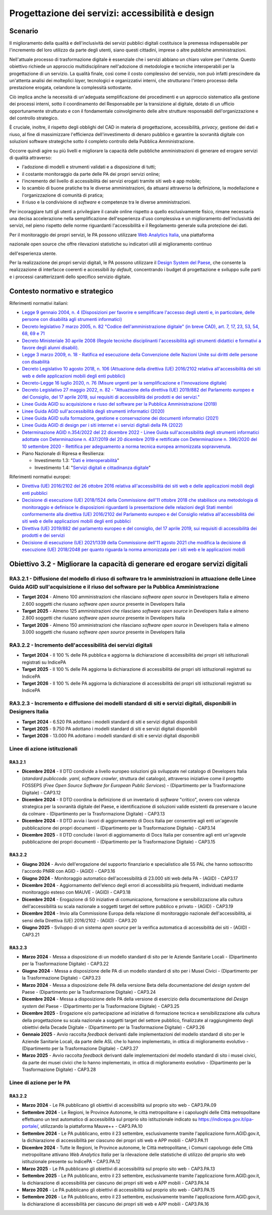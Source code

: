 Progettazione dei servizi: accessibilità e design
=================================================

Scenario
--------

Il miglioramento della qualità e dell'inclusività dei servizi pubblici
digitali costituisce la premessa indispensabile per l'incremento del
loro utilizzo da parte degli utenti, siano questi cittadini, imprese o
altre pubbliche amministrazioni.

Nell'attuale processo di trasformazione digitale è essenziale che i
servizi abbiano un chiaro valore per l'utente. Questo obiettivo richiede
un approccio multidisciplinare nell'adozione di metodologie e tecniche
interoperabili per la progettazione di un servizio. La qualità finale,
così come il costo complessivo del servizio, non può infatti prescindere
da un'attenta analisi dei molteplici *layer,* tecnologici e
organizzativi interni, che strutturano l'intero processo della
prestazione erogata, celandone la complessità sottostante.

Ciò implica anche la necessità di un'adeguata semplificazione dei
procedimenti e un approccio sistematico alla gestione dei processi
interni, sotto il coordinamento del Responsabile per la transizione al
digitale, dotato di un ufficio opportunamente strutturato e con il
fondamentale coinvolgimento delle altre strutture responsabili
dell'organizzazione e del controllo strategico.

È cruciale, inoltre, il rispetto degli obblighi del CAD in materia di
progettazione, accessibilità, *privacy*, gestione dei dati e riuso, al
fine di massimizzare l'efficienza dell'investimento di denaro pubblico e
garantire la sovranità digitale con soluzioni software strategiche sotto
il completo controllo della Pubblica Amministrazione.

Occorre quindi agire su più livelli e migliorare la capacità delle
pubbliche amministrazioni di generare ed erogare servizi di qualità
attraverso:

-  l'adozione di modelli e strumenti validati e a disposizione di tutti;

-  il costante monitoraggio da parte delle PA dei propri servizi online;

-  l'incremento del livello di accessibilità dei servizi erogati tramite
   siti web e app mobile;

-  lo scambio di buone pratiche tra le diverse amministrazioni, da
   attuarsi attraverso la definizione, la modellazione e
   l'organizzazione di comunità di pratica;

-  Il riuso e la condivisione di *software* e competenze tra le diverse
   amministrazioni.

Per incoraggiare tutti gli utenti a privilegiare il canale online
rispetto a quello esclusivamente fisico, rimane necessaria una decisa
accelerazione nella semplificazione dell'esperienza d'uso complessiva e
un miglioramento dell'inclusività dei servizi, nel pieno rispetto delle
norme riguardanti l'accessibilità e il Regolamento generale sulla
protezione dei dati.

Per il monitoraggio dei propri servizi, le PA possono utilizzare `Web
Analytics Italia <https://webanalytics.italia.it/>`__, una piattaforma

nazionale open source che offre rilevazioni statistiche su indicatori
utili al miglioramento continuo

dell'esperienza utente.

Per la realizzazione dei propri servizi digitali, le PA possono
utilizzare il `Design System del
Paese <https://designers.italia.it/design-system/>`__, che consente la
realizzazione di interfacce coerenti e accessibili *by default*,
concentrando i budget di progettazione e sviluppo sulle parti e i
processi caratterizzanti dello specifico servizio digitale.

Contesto normativo e strategico
-------------------------------

Riferimenti normativi italiani:

-  `Legge 9 gennaio 2004, n. 4 (Disposizioni per favorire e semplificare
   l'accesso degli utenti e, in particolare, delle persone con
   disabilità agli strumenti
   informatici) <https://www.normattiva.it/uri-res/N2Ls?urn:nir:stato:legge:2004-01-09;4!vig=>`__

-  `Decreto legislativo 7 marzo 2005, n. 82 "Codice dell'amministrazione
   digitale" (in breve CAD), art. 7, 17, 23, 53, 54, 68, 69 e
   71 <https://www.normattiva.it/uri-res/N2Ls?urn:nir:stato:decreto.legislativo:2005-03-07;82!vig=>`__

-  `Decreto Ministeriale 30 aprile 2008 (Regole tecniche disciplinanti
   l'accessibilità agli strumenti didattici e formativi a favore degli
   alunni
   disabili). <https://www.gazzettaufficiale.it/eli/id/2008/06/12/08A04044/sg>`__

-  `Legge 3 marzo 2009, n. 18 - Ratifica ed esecuzione della Convenzione
   delle Nazioni Unite sui diritti delle persone con
   disabilità <https://www.normattiva.it/uri-res/N2Ls?urn:nir:stato:legge:2009-03-03;18~art3>`__

-  `Decreto Legislativo 10 agosto 2018, n. 106 (Attuazione della
   direttiva (UE) 2016/2102 relativa all'accessibilità dei siti web e
   delle applicazioni mobili degli enti
   pubblici) <https://www.gazzettaufficiale.it/eli/id/2018/09/11/18G00133/sg>`__

-  `Decreto-Legge 16 luglio 2020, n. 76 (Misure urgenti per la
   semplificazione e l'innovazione
   digitale) <https://www.gazzettaufficiale.it/eli/id/2020/07/16/20G00096/sg>`__

-  `Decreto Legislativo 27 maggio 2022, n. 82 - "Attuazione della
   direttiva (UE) 2019/882 del Parlamento europeo e del Consiglio, del
   17 aprile 2019, sui requisiti di accessibilità dei prodotti e dei
   servizi." <https://www.normattiva.it/uri-res/N2Ls?urn:nir:stato:decreto.legislativo:2022-05-27;82>`__

-  `Linee Guida AGID su acquisizione e riuso del software per la
   Pubblica Amministrazione
   (2019) <https://docs.italia.it/italia/developers-italia/lg-acquisizione-e-riuso-software-per-pa-docs/it/stabile/>`__

-  `Linee Guida AGID sull'accessibilità degli strumenti informatici
   (2020) <https://trasparenza.agid.gov.it/archivio19_regolamenti_0_5382.html>`__

-  `Linee Guida AGID sulla formazione, gestione e conservazione dei
   documenti informatici
   (2021) <https://www.agid.gov.it/sites/default/files/repository_files/linee_guida_sul_documento_informatico.pdf>`__

-  `Linee Guida AGID di design per i siti internet e i servizi digitali
   della PA
   (2022) <https://docs.italia.it/italia/design/lg-design-servizi-web/it/versione-corrente/index.html>`__

-  `Determinazione AGID n.354/2022 del 22 dicembre 2022 - Linee Guida
   sull'accessibilità degli strumenti informatici adottate con
   Determinazione n. 437/2019 del 20 dicembre 2019 e rettificate con
   Determinazione n. 396/2020 del 10 settembre 2020 - Rettifica per
   adeguamento a norma tecnica europea armonizzata
   sopravvenuta <https://trasparenza.agid.gov.it/archivio28_provvedimenti-amministrativi_0_123388_725_1.html>`__.

-  Piano Nazionale di Ripresa e Resilienza:

   -  Investimento 1.3: "`Dati e
      interoperabilità <https://italiadomani.gov.it/it/Interventi/investimenti/dati-e-interoperabilita.html>`__"

   -  Investimento 1.4: "`Servizi digitali e cittadinanza
      digitale <https://italiadomani.gov.it/it/Interventi/investimenti/servizi-digitali-e-cittadinanza-digitale.html>`__"

Riferimenti normativi europei:

-  `Direttiva (UE) 2016/2102 del 26 ottobre 2016 relativa
   all'accessibilità dei siti web e delle applicazioni mobili degli enti
   pubblici <https://eur-lex.europa.eu/legal-content/IT/TXT/PDF/?uri=CELEX:32016L2102&from=IT>`__

-  `Decisione di esecuzione (UE) 2018/1524 della Commissione dell'11
   ottobre 2018 che stabilisce una metodologia di monitoraggio e
   definisce le disposizioni riguardanti la presentazione delle
   relazioni degli Stati membri conformemente alla direttiva (UE)
   2016/2102 del Parlamento europeo e del Consiglio relativa
   all'accessibilità dei siti web e delle applicazioni mobili degli enti
   pubblici <https://eur-lex.europa.eu/legal-content/IT/TXT/PDF/?uri=CELEX:32018D1524&from=ES>`__

-  `Direttiva (UE) 2019/882 del parlamento europeo e del consiglio, del
   17 aprile 2019, sui requisiti di accessibilità dei prodotti e dei
   servizi <https://eur-lex.europa.eu/legal-content/IT/TXT/PDF/?uri=CELEX:32019L0882&from=EN>`__

-  `Decisione di esecuzione (UE) 2021/1339 della Commissione dell'11
   agosto 2021 che modifica la decisione di esecuzione (UE) 2018/2048
   per quanto riguarda la norma armonizzata per i siti web e le
   applicazioni
   mobili <https://eur-lex.europa.eu/legal-content/IT/TXT/?uri=CELEX%3A32021D1339>`__

Obiettivo 3.2 - Migliorare la capacità di generare ed erogare servizi digitali
------------------------------------------------------------------------------

RA3.2.1 - Diffusione del modello di riuso di software tra le amministrazioni in attuazione delle Linee Guida AGID sull'acquisizione e il riuso del software per la Pubblica Amministrazione
~~~~~~~~~~~~~~~~~~~~~~~~~~~~~~~~~~~~~~~~~~~~~~~~~~~~~~~~~~~~~~~~~~~~~~~~~~~~~~~~~~~~~~~~~~~~~~~~~~~~~~~~~~~~~~~~~~~~~~~~~~~~~~~~~~~~~~~~~~~~~~~~~~~~~~~~~~~~~~~~~~~~~~~~~~~~~~~~~~~~~~~~~~~

-  **Target 2024** - Almeno 100 amministrazioni che rilasciano
   *software* *open source* in Developers Italia e almeno 2.600 soggetti
   che riusano *software* *open source* presente in Developers Italia

-  **Target 2025** - Almeno 125 amministrazioni che rilasciano
   *software* *open source* in Developers Italia e almeno 2.800 soggetti
   che riusano *software* *open source* presente in Developers Italia

-  **Target 2026** - Almeno 150 amministrazioni che rilasciano
   *software* *open source* in Developers Italia e almeno 3.000 soggetti
   che riusano *software* *open source* presente in Developers Italia

RA3.2.2 - Incremento dell'accessibilità dei servizi digitali 
~~~~~~~~~~~~~~~~~~~~~~~~~~~~~~~~~~~~~~~~~~~~~~~~~~~~~~~~~~~~~

-  **Target 2024** - Il 100 % delle PA pubblica e aggiorna la
   dichiarazione di accessibilità dei propri siti istituzionali
   registrati su IndicePA

-  **Target 2025** - Il 100 % delle PA aggiorna la dichiarazione di
   accessibilità dei propri siti istituzionali registrati su IndicePA

-  **Target 2026** - Il 100 % delle PA aggiorna la dichiarazione di
   accessibilità dei propri siti istituzionali registrati su IndicePA

RA3.2.3 - Incremento e diffusione dei modelli standard di siti e servizi digitali, disponibili in Designers Italia
~~~~~~~~~~~~~~~~~~~~~~~~~~~~~~~~~~~~~~~~~~~~~~~~~~~~~~~~~~~~~~~~~~~~~~~~~~~~~~~~~~~~~~~~~~~~~~~~~~~~~~~~~~~~~~~~~~

-  **Target 2024** - 6.520 PA adottano i modelli standard di siti e
   servizi digitali disponibili

-  **Target 2025** - 9.750 PA adottano i modelli standard di siti e
   servizi digitali disponibili

-  **Target 2026** - 13.000 PA adottano i modelli standard di siti e
   servizi digitali disponibili

Linee di azione istituzionali
~~~~~~~~~~~~~~~~~~~~~~~~~~~~~

RA3.2.1 
^^^^^^^^

-  **Dicembre 2024** - Il DTD condivide a livello europeo soluzioni già
   sviluppate nel catalogo di Developers Italia (*standard publiccode.
   yaml, software crawler*, struttura del catalogo), attraverso
   iniziative come il progetto FOSSEPS (*Free Open Source Software for
   European Public Services*) - (Dipartimento per la Trasformazione
   Digitale) - CAP3.12

-  **Dicembre 2024** - Il DTD coordina la definizione di un inventario
   di *software* "critico", ovvero con valenza strategica per la
   sovranità digitale del Paese, e identificazione di soluzioni valide
   esistenti da preservare o lacune da colmare - (Dipartimento per la
   Trasformazione Digitale) - CAP3.13

-  **Dicembre 2024** - Il DTD avvia i lavori di aggiornamento di Docs
   Italia per consentire agli enti un'agevole pubblicazione dei propri
   documenti - (Dipartimento per la Trasformazione Digitale) - CAP3.14

-  **Dicembre 2025** - Il DTD conclude i lavori di aggiornamento di Docs
   Italia per consentire agli enti un'agevole pubblicazione dei propri
   documenti - (Dipartimento per la Trasformazione Digitale) - CAP3.15

RA3.2.2 
^^^^^^^^

-  **Giugno 2024** - Avvio dell'erogazione del supporto finanziario e
   specialistico alle 55 PAL che hanno sottoscritto l'accordo PNRR con
   AGID - (AGID) - CAP3.16

-  **Giugno 2024** - Monitoraggio automatico dell'accessibilità di
   23.000 siti web della PA - (AGID) - CAP3.17

-  **Dicembre 2024** - Aggiornamento dell'elenco degli errori di
   accessibilità più frequenti, individuati mediante monitoraggio esteso
   con MAUVE - (AGID) - CAP3.18

-  **Dicembre 2024** - Erogazione di 50 iniziative di comunicazione,
   formazione e sensibilizzazione alla cultura dell'accessibilità su
   scala nazionale a soggetti target del settore pubblico e privato -
   (AGID) - CAP3.19

-  **Dicembre 2024** - Invio alla Commissione Europa della relazione di
   monitoraggio nazionale dell'accessibilità, ai sensi della Direttiva
   (UE) 2016/2102 - (AGID) - CAP3.20

-  **Giugno 2025** - Sviluppo di un sistema *open source* per la
   verifica automatica di accessibilità dei siti - (AGID) - CAP3.21

RA3.2.3 
^^^^^^^^

-  **Marzo 2024** - Messa a disposizione di un modello standard di sito
   per le Aziende Sanitarie Locali - (Dipartimento per la Trasformazione
   Digitale) - CAP3.22

-  **Giugno 2024** - Messa a disposizione delle PA di un modello
   standard di sito per i Musei Civici - (Dipartimento per la
   Trasformazione Digitale) - CAP3.23

-  **Marzo 2024** - Messa a disposizione delle PA della versione Beta
   della documentazione del *design system* del Paese - (Dipartimento
   per la Trasformazione Digitale) - CAP3.24

-  **Dicembre 2024** - Messa a disposizione delle PA della versione di
   esercizio della documentazione del *Design system* del Paese -
   (Dipartimento per la Trasformazione Digitale) - CAP3.25

-  **Dicembre 2025** - Erogazione e/o partecipazione ad iniziative di
   formazione tecnica e sensibilizzazione alla cultura della
   progettazione su scala nazionale a soggetti target del settore
   pubblico, finalizzate al raggiungimento degli obiettivi della Decade
   Digitale - (Dipartimento per la Trasformazione Digitale) - CAP3.26

-  **Gennaio 2025** - Avvio raccolta *feedback* derivanti dalle
   implementazioni del modello standard di sito per le Aziende Sanitarie
   Locali, da parte delle ASL che lo hanno implementato, in ottica di
   miglioramento evolutivo - (Dipartimento per la Trasformazione
   Digitale) - CAP3.27

-  **Marzo 2025** - Avvio raccolta *feedback* derivanti dalle
   implementazioni del modello standard di sito i musei civici, da parte
   dei musei civici che lo hanno implementato, in ottica di
   miglioramento evolutivo - (Dipartimento per la Trasformazione
   Digitale) - CAP3.28

Linee di azione per le PA 
~~~~~~~~~~~~~~~~~~~~~~~~~~

RA3.2.2
^^^^^^^

-  **Marzo 2024** - Le PA pubblicano gli obiettivi di accessibilità sul
   proprio sito web - CAP3.PA.09

-  **Settembre 2024** - Le Regioni, le Province Autonome, le città
   metropolitane e i capoluoghi delle Città metropolitane effettuano un
   test automatico di accessibilità sul proprio sito istituzionale
   indicato su https://indicepa.gov.it/ipa-portale/, utilizzando la
   piattaforma Mauve++ - CAP3.PA.10

-  **Settembre 2024** - Le PA pubblicano, entro il 23 settembre,
   esclusivamente tramite l'applicazione form.AGID.gov.it, la
   dichiarazione di accessibilità per ciascuno dei propri siti web e APP
   mobili - CAP3.PA.11

-  **Dicembre 2024** - Tutte le Regioni, le Province autonome, le Città
   metropolitane, i Comuni capoluogo delle Città metropolitane attivano
   *Web Analytics Italia* per la rilevazione delle statistiche di
   utilizzo del proprio sito web istituzionale presente su IndicePA -
   CAP3.PA.12

-  **Marzo 2025** - Le PA pubblicano gli obiettivi di accessibilità sul
   proprio sito web - CAP3.PA.13

-  **Settembre 2025** - Le PA pubblicano, entro il 23 settembre,
   esclusivamente tramite l'applicazione form.AGID.gov.it, la
   dichiarazione di accessibilità per ciascuno dei propri siti web e APP
   mobili - CAP3.PA.14

-  **Marzo 2026** - Le PA pubblicano gli obiettivi di accessibilità sul
   proprio sito web - CAP3.PA.15

-  **Settembre 2026** - Le PA pubblicano, entro il 23 settembre,
   esclusivamente tramite l'applicazione form.AGID.gov.it, la
   dichiarazione di accessibilità per ciascuno dei propri siti web e APP
   mobili - CAP3.PA.16

